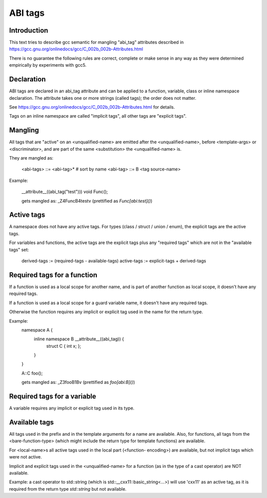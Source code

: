 ========
ABI tags
========

Introduction
============

This text tries to describe gcc semantic for mangling "abi_tag" attributes
described in https://gcc.gnu.org/onlinedocs/gcc/C_002b_002b-Attributes.html

There is no guarantee the following rules are correct, complete or make sense
in any way as they were determined empirically by experiments with gcc5.

Declaration
===========

ABI tags are declared in an abi_tag attribute and can be applied to a
function, variable, class or inline namespace declaration. The attribute takes
one or more strings (called tags); the order does not matter.

See https://gcc.gnu.org/onlinedocs/gcc/C_002b_002b-Attributes.html for
details.

Tags on an inline namespace are called "implicit tags", all other tags are
"explicit tags".

Mangling
========

All tags that are "active" on an <unqualified-name> are emitted after the
<unqualified-name>, before <template-args> or <discriminator>, and are part of
the same <substitution> the <unqualified-name> is.

They are mangled as:

    <abi-tags> ::= <abi-tag>*   # sort by name
    <abi-tag> ::= B <tag source-name>

Example:

    __attribute__((abi_tag("test")))
    void Func();

    gets mangled as: _Z4FuncB4testv (prettified as `Func[abi:test]()`)

Active tags
===========

A namespace does not have any active tags. For types (class / struct / union /
enum), the explicit tags are the active tags.

For variables and functions, the active tags are the explicit tags plus any
"required tags" which are not in the "available tags" set:

    derived-tags := (required-tags - available-tags)
    active-tags := explicit-tags + derived-tags

Required tags for a function
============================

If a function is used as a local scope for another name, and is part of
another function as local scope, it doesn't have any required tags.

If a function is used as a local scope for a guard variable name, it doesn't
have any required tags.

Otherwise the function requires any implicit or explicit tag used in the name
for the return type.

Example:
    namespace A {
      inline namespace B __attribute__((abi_tag)) {
        struct C { int x; };
      }
    }

    A::C foo();

    gets mangled as: _Z3fooB1Bv (prettified as `foo[abi:B]()`)

Required tags for a variable
============================

A variable requires any implicit or explicit tag used in its type.

Available tags
==============

All tags used in the prefix and in the template arguments for a name are
available. Also, for functions, all tags from the <bare-function-type>
(which might include the return type for template functions) are available.

For <local-name>s all active tags used in the local part (<function-
encoding>) are available, but not implicit tags which were not active.

Implicit and explicit tags used in the <unqualified-name> for a function (as
in the type of a cast operator) are NOT available.

Example: a cast operator to std::string (which is
std::__cxx11::basic_string<...>) will use 'cxx11' as an active tag, as it is
required from the return type `std::string` but not available.

